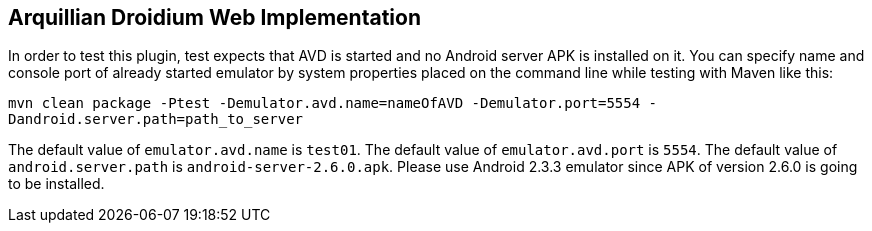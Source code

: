 == Arquillian Droidium Web Implementation

In order to test this plugin, test expects that AVD is started and no Android server APK is installed on it.
You can specify name and console port of already started emulator by system properties placed on the command 
line while testing with Maven like this:

`mvn clean package -Ptest -Demulator.avd.name=nameOfAVD -Demulator.port=5554 -Dandroid.server.path=path_to_server`

The default value of `emulator.avd.name` is `test01`. The default value of `emulator.avd.port` is `5554`.
The default value of `android.server.path` is `android-server-2.6.0.apk`. Please use Android 2.3.3 emulator 
since APK of version 2.6.0 is going to be installed.

